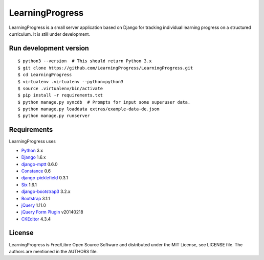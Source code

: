 ==================
 LearningProgress
==================

.. image:: https://img.shields.io/travis/LearningProgress/LearningProgress.svg?
   :target: https://travis-ci.org/LearningProgress/LearningProgress

.. image:: https://img.shields.io/coveralls/LearningProgress/LearningProgress.svg?
   :target: https://coveralls.io/r/LearningProgress/LearningProgress

.. image:: https://img.shields.io/badge/license-MIT-blue.svg?
   :target: http://opensource.org/licenses/MIT

LearningProgress is a small server application based on Django for tracking
individual learning progress on a structured curriculum. It is still under
development.


Run development version
=======================

::

    $ python3 --version  # This should return Python 3.x
    $ git clone https://github.com/LearningProgress/LearningProgress.git
    $ cd LearningProgress
    $ virtualenv .virtualenv --python=python3
    $ source .virtualenv/bin/activate
    $ pip install -r requirements.txt
    $ python manage.py syncdb  # Prompts for input some superuser data.
    $ python manage.py loaddata extras/example-data-de.json
    $ python manage.py runserver


Requirements
============

LearningProgress uses

* `Python <https://www.python.org/>`_ 3.x
* `Django <https://www.djangoproject.com/>`_ 1.6.x
* `django-mptt <https://github.com/django-mptt/django-mptt/>`_ 0.6.0
* `Constance <https://github.com/comoga/django-constance/>`_ 0.6
* `django-picklefield <https://github.com/gintas/django-picklefield>`_ 0.3.1
* `Six <http://pythonhosted.org/six/>`_ 1.6.1
* `django-bootstrap3 <https://github.com/dyve/django-bootstrap3/>`_ 3.2.x
* `Bootstrap <http://getbootstrap.com/>`_ 3.1.1
* `jQuery <https://jquery.com/>`_ 1.11.0
* `jQuery Form Plugin <http://malsup.com/jquery/form/>`_ v20140218
* `CKEditor <http://ckeditor.com/>`_ 4.3.4


License
=======

LearningProgress is Free/Libre Open Source Software and distributed under
the MIT License, see LICENSE file. The authors are mentioned in the AUTHORS
file.
